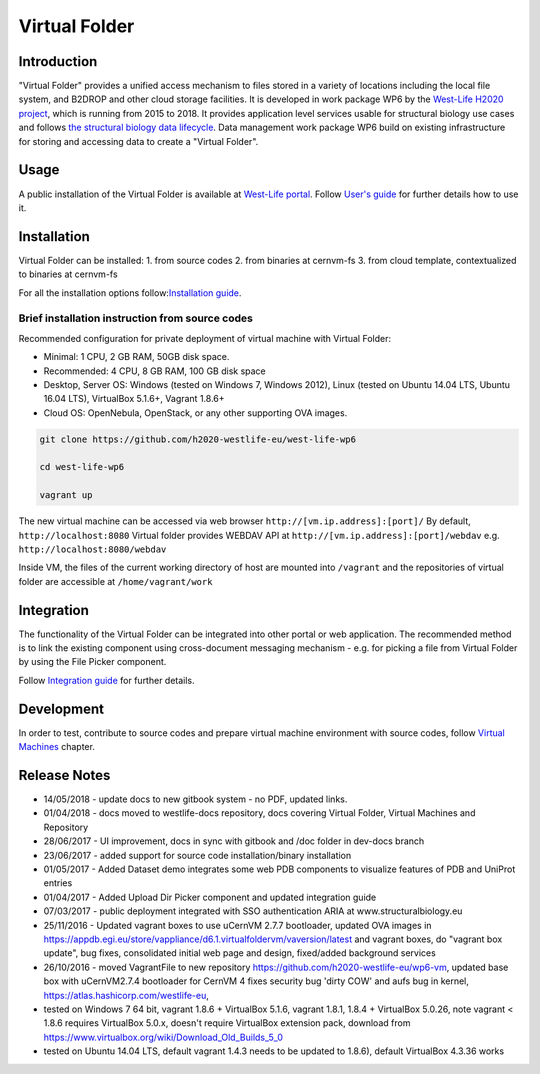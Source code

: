 Virtual Folder
==============

Introduction
------------

"Virtual Folder" provides a unified access mechanism to files stored in
a variety of locations including the local file system, and B2DROP and
other cloud storage facilities. It is developed in work package WP6 by
the `West-Life H2020 project <https://west-life.eu>`__, which is running
from 2015 to 2018. It provides application level services usable for
structural biology use cases and follows `the structural biology data
lifecycle <http://internal-wiki.west-life.eu/w/images/9/9c/Assessment_of_the_life_cycle_of_structural_data_and_comparison_with_other_scientific_data.docx>`__.
Data management work package WP6 build on existing infrastructure for
storing and accessing data to create a "Virtual Folder".

Usage
-----

A public installation of the Virtual Folder is available at `West-Life
portal <https://portal.west-life.eu/virtualfolder>`__. Follow `User's
guide <users-guide/>`__ for further details how to use it.

Installation
------------

Virtual Folder can be installed: 1. from source codes 2. from binaries
at cernvm-fs 3. from cloud template, contextualized to binaries at
cernvm-fs

For all the installation options follow:\ `Installation
guide <installation-guide/>`__.

Brief installation instruction from source codes
~~~~~~~~~~~~~~~~~~~~~~~~~~~~~~~~~~~~~~~~~~~~~~~~

Recommended configuration for private deployment of virtual machine with
Virtual Folder:

-  Minimal: 1 CPU, 2 GB RAM, 50GB disk space.
-  Recommended: 4 CPU, 8 GB RAM, 100 GB disk space
-  Desktop, Server OS: Windows (tested on Windows 7, Windows 2012),
   Linux (tested on Ubuntu 14.04 LTS, Ubuntu 16.04 LTS), VirtualBox
   5.1.6+, Vagrant 1.8.6+
-  Cloud OS: OpenNebula, OpenStack, or any other supporting OVA images.

.. code:: bash

    git clone https://github.com/h2020-westlife-eu/west-life-wp6

    cd west-life-wp6

    vagrant up

The new virtual machine can be accessed via web browser
``http://[vm.ip.address]:[port]/`` By default, ``http://localhost:8080``
Virtual folder provides WEBDAV API at
``http://[vm.ip.address]:[port]/webdav`` e.g.
``http://localhost:8080/webdav``

Inside VM, the files of the current working directory of host are
mounted into ``/vagrant`` and the repositories of virtual folder are
accessible at ``/home/vagrant/work``

Integration
-----------

The functionality of the Virtual Folder can be integrated into other
portal or web application. The recommended method is to link the
existing component using cross-document messaging mechanism - e.g. for
picking a file from Virtual Folder by using the File Picker component.

Follow `Integration guide <integration-guide/>`__ for further details.

Development
-----------

In order to test, contribute to source codes and prepare virtual machine
environment with source codes, follow `Virtual
Machines <../virtual-machines.md>`__ chapter.

Release Notes
-------------

-  14/05/2018 - update docs to new gitbook system - no PDF, updated
   links.
-  01/04/2018 - docs moved to westlife-docs repository, docs covering
   Virtual Folder, Virtual Machines and Repository
-  28/06/2017 - UI improvement, docs in sync with gitbook and /doc
   folder in dev-docs branch
-  23/06/2017 - added support for source code installation/binary
   installation
-  01/05/2017 - Added Dataset demo integrates some web PDB components to
   visualize features of PDB and UniProt entries
-  01/04/2017 - Added Upload Dir Picker component and updated
   integration guide
-  07/03/2017 - public deployment integrated with SSO authentication
   ARIA at www.structuralbiology.eu
-  25/11/2016 - Updated vagrant boxes to use uCernVM 2.7.7 bootloader,
   updated OVA images in
   https://appdb.egi.eu/store/vappliance/d6.1.virtualfoldervm/vaversion/latest
   and vagrant boxes, do "vagrant box update", bug fixes, consolidated
   initial web page and design, fixed/added background services
-  26/10/2016 - moved VagrantFile to new repository
   https://github.com/h2020-westlife-eu/wp6-vm, updated base box with
   uCernVM2.7.4 bootloader for CernVM 4 fixes security bug 'dirty COW'
   and aufs bug in kernel, https://atlas.hashicorp.com/westlife-eu,
-  tested on Windows 7 64 bit, vagrant 1.8.6 + VirtualBox 5.1.6, vagrant
   1.8.1, 1.8.4 + VirtualBox 5.0.26, note vagrant < 1.8.6 requires
   VirtualBox 5.0.x, doesn't require VirtualBox extension pack, download
   from https://www.virtualbox.org/wiki/Download_Old_Builds_5_0
-  tested on Ubuntu 14.04 LTS, default vagrant 1.4.3 needs to be updated
   to 1.8.6), default VirtualBox 4.3.36 works

